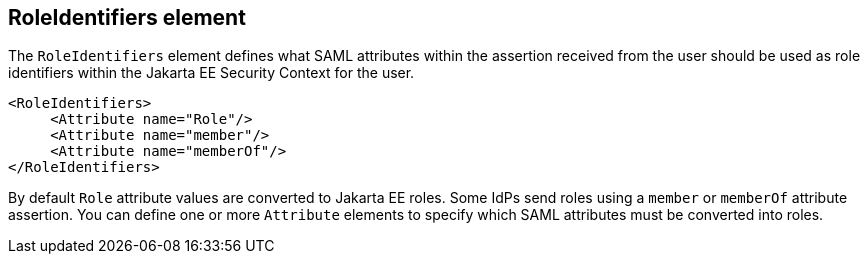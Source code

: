 
== RoleIdentifiers element

The `RoleIdentifiers` element defines what SAML attributes within the assertion received from the user should be used
as role identifiers within the Jakarta EE Security Context for the user.

[source,xml]
----

<RoleIdentifiers>
     <Attribute name="Role"/>
     <Attribute name="member"/>
     <Attribute name="memberOf"/>
</RoleIdentifiers>
----

By default `Role` attribute values are converted to Jakarta EE roles.
Some IdPs send roles using a `member` or `memberOf` attribute assertion.
You can define one or more `Attribute` elements to specify which SAML attributes must be converted into roles.


